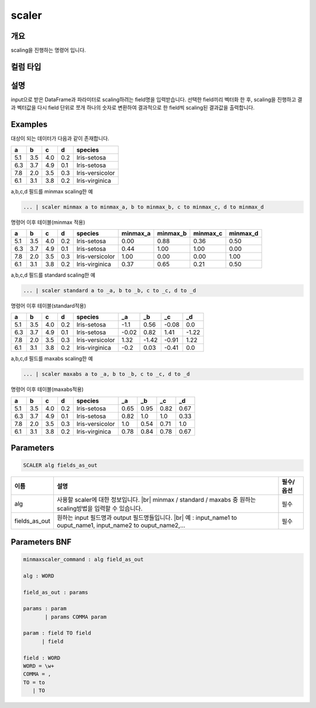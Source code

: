 scaler
====================================================================================================

개요
----------------------------------------------------------------------------------------------------

scaling을 진행하는 명령어 입니다.

컬럼 타입
----------------------------------------------------------------------------------------------------


설명
----------------------------------------------------------------------------------------------------

input으로 받은 DataFrame과 파라미터로 scaling하려는 field명을 입력받습니다. 선택한 field끼리 벡터화 한 후,  scaling을 진행하고 결과 벡터값을 다시 field 단위로 쪼개 하나의 숫자로 변환하여 결과적으로 한 field씩 scaling된 결과값을 출력합니다.

Examples
----------------------------------------------------------------------------------------------------

대상이 되는 데이터가 다음과 같이 존재합니다.

.. list-table::
   :header-rows: 1

   * - a
     - b
     - c
     - d
     - species
   * - 5.1
     - 3.5
     - 4.0
     - 0.2
     - Iris-setosa
   * - 6.3
     - 3.7
     - 4.9
     - 0.1
     - Iris-setosa
   * - 7.8
     - 2.0
     - 3.5
     - 0.3
     - Iris-versicolor
   * - 6.1
     - 3.1
     - 3.8
     - 0.2
     - Iris-virginica


a,b,c,d 필드를 minmax scaling한 예

.. code-block:: none

   ... | scaler minmax a to minmax_a, b to minmax_b, c to minmax_c, d to minmax_d

명령어 이후 테이블(minmax 적용)

.. list-table::
   :header-rows: 1

   * - a
     - b
     - c
     - d
     - species
     - minmax_a
     - minmax_b
     - minmax_c
     - minmax_d
   * - 5.1
     - 3.5
     - 4.0
     - 0.2
     - Iris-setosa
     - 0.00
     - 0.88
     - 0.36
     - 0.50
   * - 6.3
     - 3.7
     - 4.9
     - 0.1
     - Iris-setosa
     - 0.44
     - 1.00
     - 1.00
     - 0.00
   * - 7.8
     - 2.0
     - 3.5
     - 0.3
     - Iris-versicolor
     - 1.00
     - 0.00
     - 0.00
     - 1.00
   * - 6.1
     - 3.1
     - 3.8
     - 0.2
     - Iris-virginica
     - 0.37
     - 0.65
     - 0.21
     - 0.50


a,b,c,d 필드를 standard scaling한 예

.. code-block:: none

   ... | scaler standard a to _a, b to _b, c to _c, d to _d

명령어 이후 테이블(standard적용)

.. list-table::
   :header-rows: 1

   * - a
     - b
     - c
     - d
     - species
     - _a
     - _b
     - _c
     - _d
   * - 5.1
     - 3.5
     - 4.0
     - 0.2
     - Iris-setosa
     - -1.1
     - 0.56
     - -0.08
     - 0.0
   * - 6.3
     - 3.7
     - 4.9
     - 0.1
     - Iris-setosa
     - -0.02
     - 0.82
     - 1.41
     - -1.22
   * - 7.8
     - 2.0
     - 3.5
     - 0.3
     - Iris-versicolor
     - 1.32
     - -1.42
     - -0.91
     - 1.22
   * - 6.1
     - 3.1
     - 3.8
     - 0.2
     - Iris-virginica
     - -0.2
     - 0.03
     - -0.41
     - 0.0


a,b,c,d 필드를 maxabs scaling한 예

.. code-block:: none

   ... | scaler maxabs a to _a, b to _b, c to _c, d to _d

명령어 이후 테이블(maxabs적용)

.. list-table::
   :header-rows: 1

   * - a
     - b
     - c
     - d
     - species
     - _a
     - _b
     - _c
     - _d
   * - 5.1
     - 3.5
     - 4.0
     - 0.2
     - Iris-setosa
     - 0.65
     - 0.95
     - 0.82
     - 0.67
   * - 6.3
     - 3.7
     - 4.9
     - 0.1
     - Iris-setosa
     - 0.82
     - 1.0
     - 1.0
     - 0.33
   * - 7.8
     - 2.0
     - 3.5
     - 0.3
     - Iris-versicolor
     - 1.0
     - 0.54
     - 0.71
     - 1.0
   * - 6.1
     - 3.1
     - 3.8
     - 0.2
     - Iris-virginica
     - 0.78
     - 0.84
     - 0.78
     - 0.67


Parameters
----------------------------------------------------------------------------------------------------

.. code-block:: none

   SCALER alg fields_as_out

.. list-table::
   :header-rows: 1

   * - 이름
     - 설명
     - 필수/옵션
   * - alg
     - 사용할 scaler에 대한 정보입니다. |br| minmax / standard / maxabs 중 원하는 scaling방법을 입력할 수 있습니다.
     - 필수
   * - fields_as_out
     - 원하는 input 필드명과 output 필드명들입니다. |br| 예 : input_name1 to ouput_name1, input_name2 to ouput_name2,...
     - 필수


Parameters BNF
----------------------------------------------------------------------------------------------------

.. code-block:: none

   minmaxscaler_command : alg field_as_out

   alg : WORD

   field_as_out : params

   params : param
          | params COMMA param

   param : field TO field
         | field

   field : WORD
   WORD = \w+
   COMMA = ,
   TO = to
      | TO

.. |br| raw:: html

   <br/>
